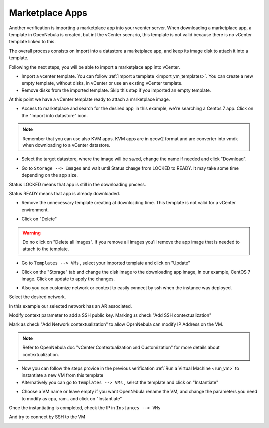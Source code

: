 .. _marketplace_apps:

================
Marketplace Apps
================

Another verification is importing a marketplace app into your vcenter server.
When downloading a marketplace app, a template in OpenNebula is created, but int the vCenter scenario, this template is not valid because there is no vCenter template linked to this.

The overall process consists on import into a datastore a marketplace app, and keep its image disk to attach it into a template.

Following the next steps, you will be able to import a marketplace app into vCenter.

- Import a vcenter template. You can follow :ref:`Import a template <import_vm_templates>`. You can create a new empty template, without disks, in vCenter or use an existing vCenter template.

- Remove disks from the imported template. Skip this step if you imported an empty template.

At this point we have a vCenter template ready to attach a marketplace image.

- Access to marketplace and search for the desired app, in this example, we're searching a Centos 7 app. Click on the "Import into datastore" icon.

.. image:: /images/marketplace_apps.png

.. note:: Remember that you can use also KVM apps. KVM apps are in qcow2 format and are converter into vmdk when downloading to a vCenter datastore.

- Select the target datastore, where the image will be saved, change the name if needed and click "Download".

.. image:: /images/marketplace_download.png

- Go to ``Storage --> Images`` and wait until Status change from LOCKED to READY. It may take some time depending on the app size.

Status LOCKED means that app is still in the downloading process.

.. image:: /images/marketplace_downloading.png

Status READY means that app is already downloaded.

.. image:: /images/marketplace_image_ready.png

- Remove the unnecessary template creating at downloading time. This template is not valid for a vCenter environment.

.. image:: /images/marketplace_template_trash.png

- Click on "Delete"

.. image:: /images/marketplace_template_delete.png

.. warning:: Do no click on "Delete all images". If you remove all images you'll remove the app image that is needed to attach to the template.

- Go to ``Templates --> VMs`` , select your imported template and click on "Update"

.. image:: /images/marketplace_template_update.png

- Click on the "Storage" tab and change the disk image to the downloading app image, in our example, CentOS 7 image. Click on update to apply the changes.

.. image:: /images/marketplace_template_update_disk.png

- Also you can customize network or context to easily connect by ssh when the instance was deployed.

Select the desired network.

.. image:: /images/marketplace_template_update_net.png

In this example our selected network has an AR associated.

.. image:: /images/marketplace_vnet_ar.png

Modify context parameter to add a SSH public key. Marking as check "Add SSH contextualization"

Mark as check "Add Network contextualization" to allow OpenNebula can modify IP Address on the VM. 

.. image:: /images/marketplace_template_update_context.png

.. note:: Refer to OpenNebula doc "vCenter Contextualization and Customization" for more details about contextualization.

- Now you can follow the steps provice in the previous verification :ref:`Run a Virtual Machine <run_vm>` to instantiate a new VM from this template

- Alternatively you can go to ``Templates --> VMs`` , select the template and click on "Instantiate"

.. image:: /images/marketplace_template_instantiate.png

- Choose a VM name or leave empty if you want OpenNebula rename the VM, and change the parameters you need to modify as cpu, ram.. and click on "Instantiate"

.. image:: /images/marketplace_template_instantiating.png

Once the instantiating is completed, check the IP in ``Instances --> VMs``

.. image:: /images/marketplace_instance_ip.png

And try to connect by SSH to the VM

.. image:: /images/marketplace_instance_ssh.png

